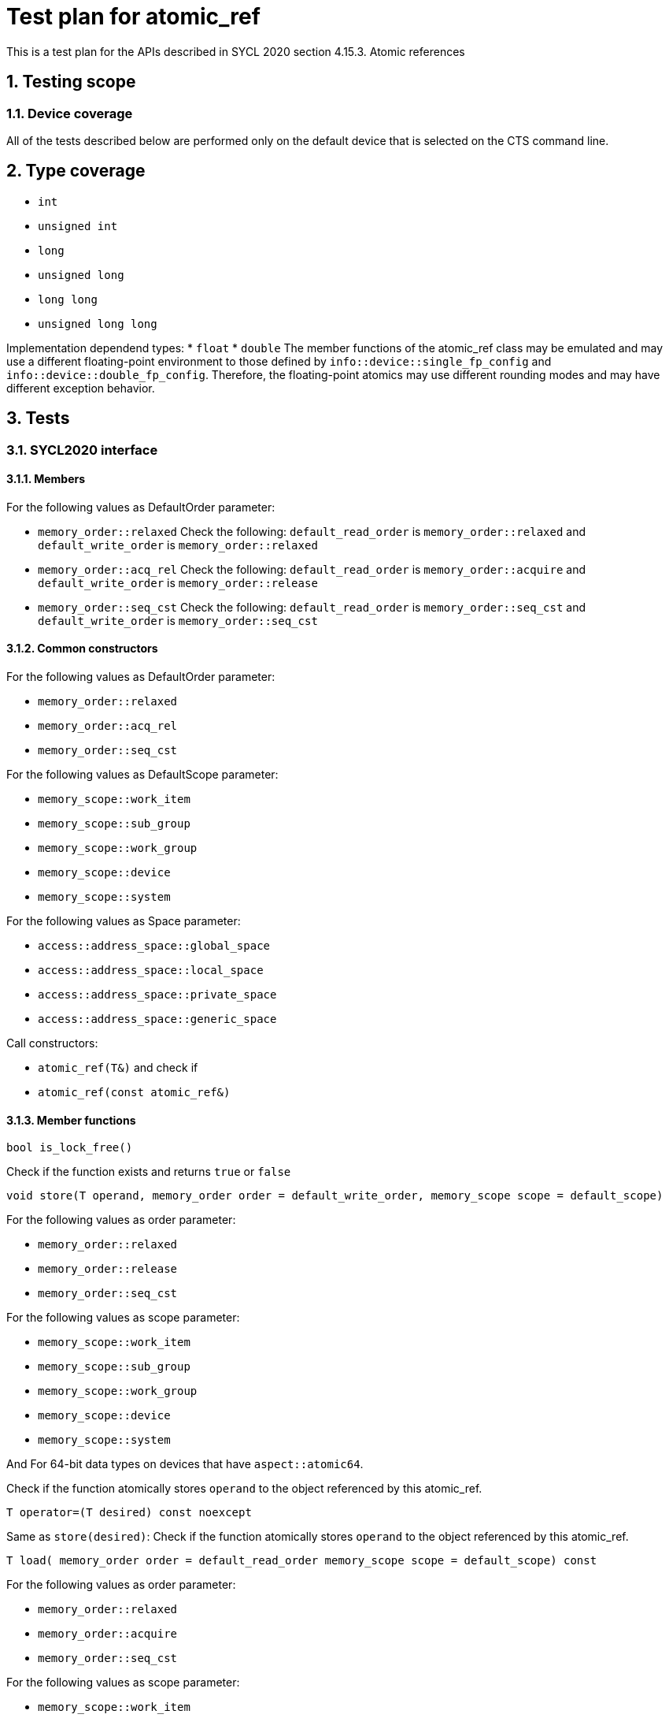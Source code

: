 :sectnums:
:xrefstyle: short

= Test plan for atomic_ref

This is a test plan for the APIs described in SYCL 2020 section 4.15.3. Atomic references

== Testing scope

=== Device coverage

All of the tests described below are performed only on the default device that
is selected on the CTS command line.

== Type coverage

* `int`
* `unsigned int`
* `long`
* `unsigned long`
* `long long`
* `unsigned long long`

Implementation dependend types:
* `float`
* `double`
The member functions of the atomic_ref class may be emulated and may use a different floating-point environment to those defined by `info::device::single_fp_config` and `info::device::double_fp_config`.
Therefore, the floating-point atomics may use different rounding modes and may have different exception behavior.

== Tests

=== SYCL2020 interface

==== Members

For the following values as DefaultOrder parameter:

* `memory_order::relaxed`
Check the following:
`default_read_order` is `memory_order::relaxed` and
`default_write_order` is `memory_order::relaxed`


* `memory_order::acq_rel`
Check the following:
`default_read_order` is `memory_order::acquire` and
`default_write_order` is `memory_order::release`

* `memory_order::seq_cst`
Check the following:
`default_read_order` is `memory_order::seq_cst` and
`default_write_order` is `memory_order::seq_cst`


==== Common constructors

For the following values as DefaultOrder parameter:

* `memory_order::relaxed`
* `memory_order::acq_rel`
* `memory_order::seq_cst`

For the following values as DefaultScope parameter:

* `memory_scope::work_item`
* `memory_scope::sub_group`
* `memory_scope::work_group`
* `memory_scope::device`
* `memory_scope::system`

For the following values as Space parameter:

* `access::address_space::global_space`
* `access::address_space::local_space`
* `access::address_space::private_space`
* `access::address_space::generic_space`

Call constructors:

* `atomic_ref(T&)` and check if
* `atomic_ref(const atomic_ref&)`

==== Member functions

`bool is_lock_free()`

Check if the function exists and returns `true` or `false`

`void store(T operand,
    memory_order order = default_write_order,
    memory_scope scope = default_scope)`

For the following values as order parameter:

* `memory_order::relaxed`
* `memory_order::release`
* `memory_order::seq_cst`

For the following values as scope parameter:

* `memory_scope::work_item`
* `memory_scope::sub_group`
* `memory_scope::work_group`
* `memory_scope::device`
* `memory_scope::system`

And For 64-bit data types on devices that have `aspect::atomic64`.

Check if the function atomically stores `operand` to the object referenced by this atomic_ref.

`T operator=(T desired) const noexcept`

Same as `store(desired)`: Check if the function atomically stores `operand` to the object referenced by this atomic_ref.

`T load(
    memory_order order = default_read_order
    memory_scope scope = default_scope) const`

For the following values as order parameter:

* `memory_order::relaxed`
* `memory_order::acquire`
* `memory_order::seq_cst`

For the following values as scope parameter:

* `memory_scope::work_item`
* `memory_scope::sub_group`
* `memory_scope::work_group`
* `memory_scope::device`
* `memory_scope::system`

And For 64-bit data types on devices that have `aspect::atomic64`.

Check if the function atomically loads the value of `operand` referenced by this atomic_ref.

`operator T() const`

Equivalent to load(): Check if the function atomically loads the value of `operand` referenced by this atomic_ref.

`T exchange(T operand,
    memory_order order = default_read_modify_write_order,
    memory_scope scope = default_scope) const`

For the following values as order parameter:

* `memory_order::relaxed`
* `memory_order::acquire`
* `memory_order::seq_cst`

For the following values as scope parameter:

* `memory_scope::work_item`
* `memory_scope::sub_group`
* `memory_scope::work_group`
* `memory_scope::device`
* `memory_scope::system`

And For 64-bit data types on devices that have `aspect::atomic64`.

Check if atomically replaces the value of the object referenced by this atomic_ref with value operand and returns the original value of the referenced object. 

`bool compare_exchange_weak(T &expected, T desired,
    memory_order success,
    memory_order failure,
    memory_scope scope = default_scope) const`

For the following values as success and failure parameter:

* `memory_order::relaxed`
* `memory_order::acquire`
* `memory_order::seq_cst`

For the following values as scope parameter:

* `memory_scope::work_item`
* `memory_scope::sub_group`
* `memory_scope::work_group`
* `memory_scope::device`
* `memory_scope::system`

And For 64-bit data types on devices that have `aspect::atomic64`.

For equal values: it attempts to replaces the value of the referenced object with the value of `desired`. This may not be checked since it is non-deterministic.

For uneual values: check if it assigns the original value of the referenced object to `expected`.

Also check if it returns `true` when the comparison operation and replacement operation were successful.

`bool compare_exchange_weak(T &expected, T desired,
    memory_order order = default_read_modify_write_order,
    memory_scope scope = default_scope) const`

Same as above: Equivalent to `compare_exchange_weak(expected, desired, order, order, scope)`.

`bool compare_exchange_strong(T &expected, T desired,
    memory_order success,
    memory_order failure,
    memory_scope scope = default_scope) const`

For the following values as success and failure parameter:

* `memory_order::relaxed`
* `memory_order::acquire`
* `memory_order::seq_cst`

For the following values as scope parameter:

* `memory_scope::work_item`
* `memory_scope::sub_group`
* `memory_scope::work_group`
* `memory_scope::device`
* `memory_scope::system`

And For 64-bit data types on devices that have `aspect::atomic64`.

For equal values: check if it replaces the value of the referenced object with the value of `desired`.

For uneual values: check if it assigns the original value of the referenced object to `expected`.

Also check if it returns `true` when the comparison operation was successful.

`bool compare_exchange_strong(T &expected, T desired,
    memory_order order =
    default_read_modify_write_order) const`

Same as above: Equivalent to `compare_exchange_strong(expected, desired, order, order, scope)`.

==== Additional member functions available on an object of type `atomic_ref<T>` for integral `T`

For the following values as order parameter:

* `memory_order::relaxed`
* `memory_order::acquire`
* `memory_order::seq_cst`
* `memory_order::release`

For the following values as scope parameter:

* `memory_scope::work_item`
* `memory_scope::sub_group`
* `memory_scope::work_group`
* `memory_scope::device`
* `memory_scope::system`

And For 64-bit data types on devices that have `aspect::atomic64`.

`T fetch_add(T operand,
    memory_order order = default_read_modify_write_order,
    memory_scope scope = default_scope) const`

Check if it atomically adds operand to the value of the object referenced by this atomic_ref and assigns the result to the value of the referenced object. 
Check if it returns the original value of the referenced object. 

`T operator+=(T operand) const`

Same as above: Equivalent to `fetch_add(operand) + operand`.

`T operator++(int) const`

Same as `fetch_add`: Equivalent to `fetch_add(1)`.

`T operator++() const`

Same as `fetch_add`: Equivalent to `fetch_add(1) + 1`.

`T fetch_sub(T operand,
    memory_order order = default_read_modify_write_order,
    memory_scope scope = default_scope) const`

Check if it atomically subtracts operand from the value of the object referenced by this atomic_ref and assigns the result to the value of the referenced object.
Check if it returns the original value of the referenced object.

`T operator-=(T operand) const`

Same as above: Equivalent to `fetch_sub(operand) - operand`.

`T operator--(int) const`

Same as `fetch_sub`: Equivalent to `fetch_sub(1)`.

`T operator--() const`

Same as `fetch_add`: Equivalent to fetch_sub(1) - 1.

`T fetch_and(T operand,
    memory_order order = default_read_modify_write_order,
    memory_scope scope = default_scope) const`

Check if it atomically performs a bitwise AND between operand and the value of the object referenced by this atomic_ref, and assigns the result to the value of the referenced object.
Check if it returns the original value of the referenced object.

`T operator&=(T operand) const`
	
Same as above: Equivalent to `fetch_and(operand) & operand`.

`T fetch_or(T operand,
    memory_order order = default_read_modify_write_order,
    memory_scope scope = default_scope) const`

Check if it atomically performs a bitwise OR between operand and the value of the object referenced by this atomic_ref, and assigns the result to the value of the referenced object.
Check if it returns the original value of the referenced object.

`T operator|=(T operand) const`

Same as above: Equivalent to `fetch_or(operand) | operand`.

`T fetch_xor(T operand,
    memory_order order = default_read_modify_write_order,
    memory_scope scope = default_scope) const`

Check if it atomically performs a bitwise XOR between operand and the value of the object referenced by this atomic_ref, and assigns the result to the value of the referenced object.
Check if it returns the original value of the referenced object.

`T operator^=(T operand) const`

Same as above: Equivalent to `fetch_xor(operand) ^ operand`.

`T fetch_min(T operand,
    memory_order order = default_read_modify_write_order,
    memory_scope scope = default_scope) const`

Check if it atomically computes the minimum of operand and the value of the object referenced by this atomic_ref, and assigns the result to the value of the referenced object.
Check if it returns the original value of the referenced object. 

`T fetch_max(T operand,
    memory_order order = default_read_modify_write_order,
    memory_scope scope = default_scope) const`

Check if it atomically computes the maximum of operand and the value of the object referenced by this atomic_ref, and assigns the result to the value of the referenced object.
Check if it returns the original value of the referenced object. 

==== Additional member functions available on an object of type `atomic_ref<T>` for floating-point `T`

For the following values as order parameter:

* `memory_order::relaxed`
* `memory_order::acquire`
* `memory_order::seq_cst`
* `memory_order::release`

For the following values as scope parameter:

* `memory_scope::work_item`
* `memory_scope::sub_group`
* `memory_scope::work_group`
* `memory_scope::device`
* `memory_scope::system`

And For 64-bit data types on devices that have `aspect::atomic64`.

`T fetch_add(T operand,
    memory_order order = default_read_modify_write_order,
    memory_scope scope = default_scope) const`

Check if it atomically adds operand to the value of the object referenced by this atomic_ref and assigns the result to the value of the referenced object.
Check if it returns the original value of the referenced object.

`T operator+=(T operand) const`

Same as above: Equivalent to `fetch_add(operand) + operand`.

`T fetch_sub(T operand,
    memory_order order = default_read_modify_write_order,
    memory_scope scope = default_scope) const`

Check if it atomically subtracts operand from the value of the object referenced by this atomic_ref and assigns the result to the value of the referenced object.
Check if it returns the original value of the referenced object.

`T operator-=(T operand) const`

Same as above: Equivalent to `fetch_sub(operand) - operand`.

`T fetch_min(T operand,
    memory_order order = default_read_modify_write_order,
    memory_scope scope = default_scope) const`

Check if it atomically computes the minimum of operand and the value of the object referenced by this atomic_ref, and assigns the result to the value of the referenced object. 
Check if it returns the original value of the referenced object.

`T fetch_max(T operand,
    memory_order order = default_read_modify_write_order,
    memory_scope scope = default_scope) const`

Check if it atomically computes the maximum of operand and the value of the object referenced by this atomic_ref, and assigns the result to the value of the referenced object.
Check if it returns the original value of the referenced object.
